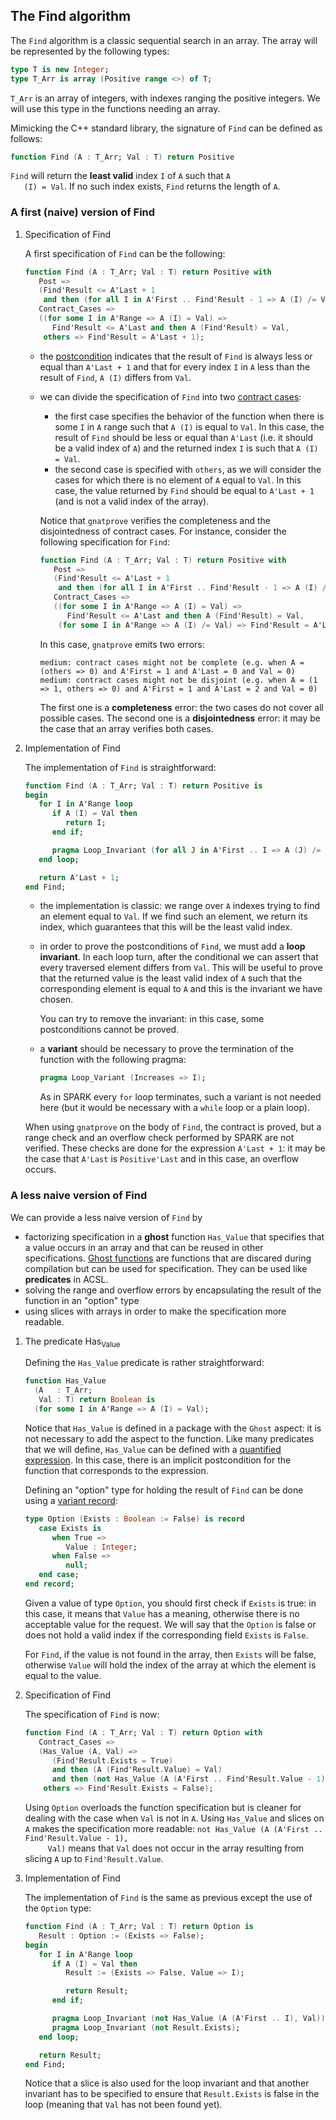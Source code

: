 ** The Find algorithm

   The ~Find~ algorithm is a classic sequential search in an array.
   The array will be represented by the following types:

   #+BEGIN_SRC ada
     type T is new Integer;
     type T_Arr is array (Positive range <>) of T;
   #+END_SRC

   ~T_Arr~ is an array of integers, with indexes ranging the positive
   integers. We will use this type in the functions needing an array.

   Mimicking the C++ standard library, the signature of ~Find~ can be
   defined as follows:

   #+BEGIN_SRC ada
     function Find (A : T_Arr; Val : T) return Positive
   #+END_SRC

   ~Find~ will return the *least valid* index ~I~ of ~A~ such that ~A
   (I) = Val~. If no such index exists, ~Find~ returns the length of
   ~A~.

*** A first (naive) version of Find

**** Specification of Find

     A first specification of ~Find~ can be the following:

     #+BEGIN_SRC ada
       function Find (A : T_Arr; Val : T) return Positive with
          Post =>
          (Find'Result <= A'Last + 1
           and then (for all I in A'First .. Find'Result - 1 => A (I) /= Val)),
          Contract_Cases =>
          ((for some I in A'Range => A (I) = Val) =>
             Find'Result <= A'Last and then A (Find'Result) = Val,
           others => Find'Result = A'Last + 1);
     #+END_SRC

     - the [[http://docs.adacore.com/spark2014-docs/html/ug/en/source/subprogram_contracts.html#postconditions][postcondition]] indicates that the result of ~Find~ is always
       less or equal than ~A'Last + 1~ and that for every index ~I~ in
       ~A~ less than the result of ~Find~, ~A (I)~ differs from ~Val~.
     - we can divide the specification of ~Find~ into two
       [[http://docs.adacore.com/spark2014-docs/html/ug/en/source/subprogram_contracts.html#contract-cases][contract cases]]:

       - the first case specifies the behavior of the function when
         there is some ~I~ in ~A~ range such that ~A (I)~ is equal to
         ~Val~. In this case, the result of ~Find~ should be less or
         equal than ~A'Last~ (i.e. it should be a valid index of ~A~)
         and the returned index ~I~ is such that ~A (I) = Val~.
       - the second case is specified with ~others~, as we will
         consider the cases for which there is no element of ~A~ equal
         to ~Val~. In this case, the value returned by ~Find~ should
         be equal to ~A'Last + 1~ (and is not a valid index of the
         array).

       Notice that ~gnatprove~ verifies the completeness and the
       disjointedness of contract cases. For instance, consider the
       following specification for ~Find~:

       #+BEGIN_SRC ada
         function Find (A : T_Arr; Val : T) return Positive with
            Post =>
            (Find'Result <= A'Last + 1
             and then (for all I in A'First .. Find'Result - 1 => A (I) /= Val)),
            Contract_Cases =>
            ((for some I in A'Range => A (I) = Val) =>
               Find'Result <= A'Last and then A (Find'Result) = Val,
             (for some I in A'Range => A (I) /= Val) => Find'Result = A'Last + 1);
       #+END_SRC

       In this case, ~gnatprove~ emits two errors:

       #+BEGIN_SRC shell
         medium: contract cases might not be complete (e.g. when A = (others => 0) and A'First = 1 and A'Last = 0 and Val = 0)
         medium: contract cases might not be disjoint (e.g. when A = (1 => 1, others => 0) and A'First = 1 and A'Last = 2 and Val = 0)
       #+END_SRC

       The first one is a *completeness* error: the two cases do not
       cover all possible cases. The second one is a *disjointedness*
       error: it may be the case that an array verifies both cases.

**** Implementation of Find

     The implementation of ~Find~ is straightforward:

     #+BEGIN_SRC ada
       function Find (A : T_Arr; Val : T) return Positive is
       begin
          for I in A'Range loop
             if A (I) = Val then
                return I;
             end if;

             pragma Loop_Invariant (for all J in A'First .. I => A (J) /= Val);
          end loop;

          return A'Last + 1;
       end Find;
     #+END_SRC

     - the implementation is classic: we range over ~A~ indexes trying
       to find an element equal to ~Val~. If we find such an element,
       we return its index, which guarantees that this will be the
       least valid index.
     - in order to prove the postconditions of ~Find~, we must add a
       *loop invariant*. In each loop turn, after the conditional we
       can assert that every traversed element differs from
       ~Val~. This will be useful to prove that the returned value is
       the least valid index of ~A~ such that the corresponding
       element is equal to ~A~ and this is the invariant we have
       chosen.

       You can try to remove the invariant: in this case, some
       postconditions cannot be proved.
     - a *variant* should be necessary to prove the termination of the
       function with the following pragma:

       #+BEGIN_SRC ada
         pragma Loop_Variant (Increases => I);
       #+END_SRC

       As in SPARK every ~for~ loop terminates, such a variant is not
       needed here (but it would be necessary with a ~while~ loop or a
       plain loop).

     When using ~gnatprove~ on the body of ~Find~, the contract is
     proved, but a range check and an overflow check performed by
     SPARK are not verified. These checks are done for the expression
     ~A'Last + 1~: it may be the case that ~A'Last~ is ~Positive'Last~
     and in this case, an overflow occurs.

*** A less naive version of Find

    We can provide a less naive version of ~Find~ by

    - factorizing specification in a *ghost* function ~Has_Value~ that
      specifies that a value occurs in an array and that can be reused
      in other specifications. [[http://docs.adacore.com/spark2014-docs/html/ug/en/source/specification_features.html#ghost-code][Ghost functions]] are functions that are
      discared during compilation but can be used for
      specification. They can be used like *predicates* in ACSL.
    - solving the range and overflow errors by encapsulating the
      result of the function in an "option" type
    - using slices with arrays in order to make the specification more
      readable.

**** The predicate Has_Value

     Defining the ~Has_Value~ predicate is rather straightforward:

     #+BEGIN_SRC ada
       function Has_Value
         (A   : T_Arr;
          Val : T) return Boolean is
         (for some I in A'Range => A (I) = Val);
     #+END_SRC

     Notice that ~Has_Value~ is defined in a package with the ~Ghost~
     aspect: it is not necessary to add the aspect to the
     function. Like many predicates that we will define, ~Has_Value~
     can be defined with a [[http://docs.adacore.com/spark2014-docs/html/ug/en/source/specification_features.html#quantified-expressions][quantified expression]]. In this case, there
     is an implicit postcondition for the function that corresponds to
     the expression.

     Defining an "option" type for holding the result of ~Find~ can be
     done using a [[http://docs.adacore.com/spark2014-docs/html/ug/en/source/type_contracts.html?highlight=variant%20record#record-discriminants][variant record]]:

     #+BEGIN_SRC ada
       type Option (Exists : Boolean := False) is record
          case Exists is
             when True =>
                Value : Integer;
             when False =>
                null;
          end case;
       end record;
     #+END_SRC

     Given a value of type ~Option~, you should first check if
     ~Exists~ is true: in this case, it means that ~Value~ has a
     meaning, otherwise there is no acceptable value for the
     request. We will say that the ~Option~ is false or does not hold
     a valid index if the corresponding field ~Exists~ is ~False~.

     For ~Find~, if the value is not found in the array, then ~Exists~
     will be false, otherwise ~Value~ will hold the index of the array
     at which the element is equal to the value.

**** Specification of Find

     The specification of ~Find~ is now:

     #+BEGIN_SRC ada
       function Find (A : T_Arr; Val : T) return Option with
          Contract_Cases =>
          (Has_Value (A, Val) =>
             (Find'Result.Exists = True)
             and then (A (Find'Result.Value) = Val)
             and then (not Has_Value (A (A'First .. Find'Result.Value - 1), Val)),
           others => Find'Result.Exists = False);
     #+END_SRC

     Using ~Option~ overloads the function specification but is
     cleaner for dealing with the case when ~Val~ is not in ~A~. Using
     ~Has_Value~ and slices on ~A~ makes the specification more
     readable: ~not Has_Value (A (A'First .. Find'Result.Value - 1),
     Val)~ means that ~Val~ does not occur in the array resulting from
     slicing ~A~ up to ~Find'Result.Value~.

**** Implementation of Find

     The implementation of ~Find~ is the same as previous except the
     use of the ~Option~ type:

     #+BEGIN_SRC ada
       function Find (A : T_Arr; Val : T) return Option is
          Result : Option := (Exists => False);
       begin
          for I in A'Range loop
             if A (I) = Val then
                Result := (Exists => False, Value => I);

                return Result;
             end if;

             pragma Loop_Invariant (not Has_Value (A (A'First .. I), Val));
             pragma Loop_Invariant (not Result.Exists);
          end loop;

          return Result;
       end Find;
     #+END_SRC

     Notice that a slice is also used for the loop invariant and that
     another invariant has to be specified to ensure that
     ~Result.Exists~ is false in the loop (meaning that ~Val~ has not
     been found yet).

# Local Variables:
# ispell-dictionary: "english"
# End:
